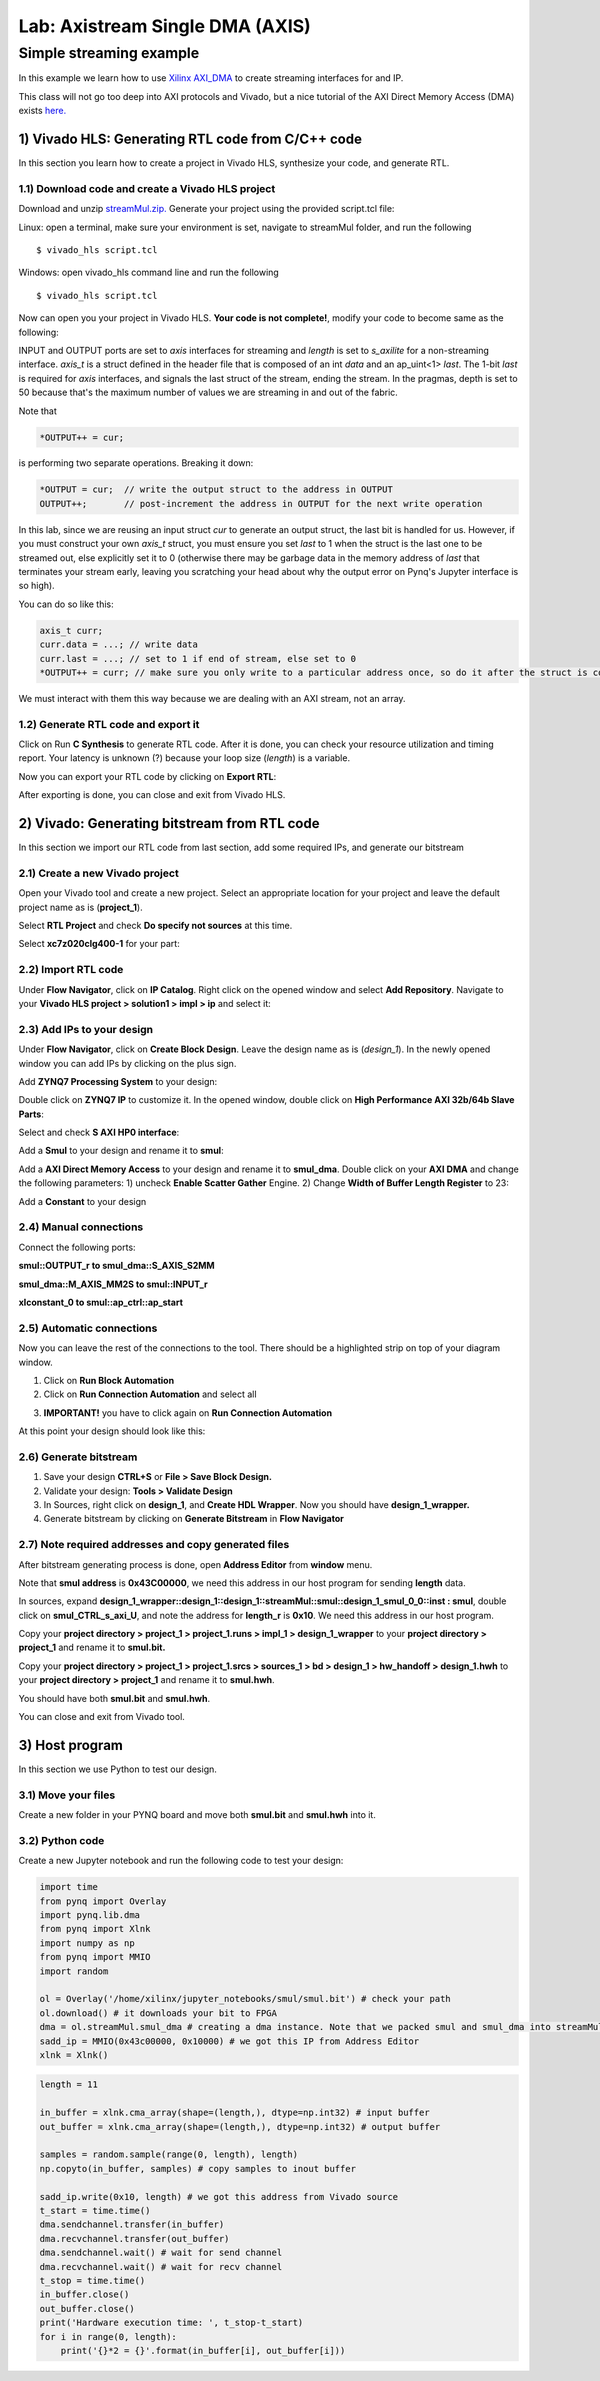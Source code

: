 Lab: Axistream Single DMA (AXIS)
================================

Simple streaming example
************************
In this example we learn how to use `Xilinx AXI_DMA <https://www.xilinx.com/products/intellectual-property/axi_dma.htm>`_ to create streaming interfaces for and IP.

This class will not go too deep into AXI protocols and Vivado, but a nice tutorial of the AXI Direct Memory Access (DMA) exists `here. <https://www.fpgadeveloper.com/2014/08/using-the-axi-dma-in-vivado.html>`_

1) Vivado HLS: Generating RTL code from C/C++ code
-------------------------------------------------

In this section you learn how to create a project in Vivado HLS, synthesize your code, and generate RTL.

1.1) Download code and create a Vivado HLS project
#################################################

Download and unzip `streamMul.zip. <https://bitbucket.org/akhodamoradi/pynq_interface/downloads/streamMul.zip>`_ Generate your project using the provided script.tcl file:

Linux: open a terminal, make sure your environment is set, navigate to streamMul folder, and run the following ::

    $ vivado_hls script.tcl

Windows: open vivado_hls command line and run the following ::

    $ vivado_hls script.tcl

Now can open you your project in Vivado HLS. **Your code is not complete!**, modify your code to become same as the following:

.. image :: https://bitbucket.org/repo/x8q9Ed8/images/3975727536-pynq1.png

INPUT and OUTPUT ports are set to *axis* interfaces for streaming and *length* is set to *s_axilite* for a non-streaming interface. *axis_t* is a struct defined in the header file that is composed of an int *data* and an ap_uint<1> *last*. The 1-bit *last* is required for *axis* interfaces, and signals the last struct of the stream, ending the stream. In the pragmas, depth is set to 50 because that's the maximum number of values we are streaming in and out of the fabric.

Note that 

.. code-block :: c++

	*OUTPUT++ = cur;
	
is performing two separate operations. Breaking it down:

.. code-block :: c++

	*OUTPUT = cur;	// write the output struct to the address in OUTPUT
	OUTPUT++;	// post-increment the address in OUTPUT for the next write operation

In this lab, since we are reusing an input struct *cur* to generate an output struct, the last bit is handled for us. However, if you must construct your own *axis_t* struct, you must ensure you set *last* to 1 when the struct is the last one to be streamed out, else explicitly set it to 0 (otherwise there may be garbage data in the memory address of *last* that terminates your stream early, leaving you scratching your head about why the output error on Pynq's Jupyter interface is so high).

You can do so like this:

.. code-block :: c++

	axis_t curr;
	curr.data = ...; // write data
	curr.last = ...; // set to 1 if end of stream, else set to 0
	*OUTPUT++ = curr; // make sure you only write to a particular address once, so do it after the struct is constructed
	
We must interact with them this way because we are dealing with an AXI stream, not an array.

1.2) Generate RTL code and export it
####################################

Click on Run **C Synthesis** to generate RTL code. After it is done, you can check your resource utilization and timing report. Your latency is unknown (?) because your loop size (*length*) is a variable.

.. image :: https://bitbucket.org/repo/x8q9Ed8/images/349020321-pynq2.png

Now you can export your RTL code by clicking on **Export RTL**:

.. image :: https://bitbucket.org/repo/x8q9Ed8/images/582121524-pynq3.png

After exporting is done, you can close and exit from Vivado HLS.

2) Vivado: Generating bitstream from RTL code
---------------------------------------------

In this section we import our RTL code from last section, add some required IPs, and generate our bitstream

2.1) Create a new Vivado project
################################

Open your Vivado tool and create a new project. Select an appropriate location for your project and leave the default project name as is (**project_1**).

Select **RTL Project** and check **Do specify not sources** at this time.

Select **xc7z020clg400-1** for your part:

.. image :: https://bitbucket.org/repo/x8q9Ed8/images/3090594305-pynq4.png

2.2) Import RTL code
####################

Under **Flow Navigator**, click on **IP Catalog**. Right click on the opened window and select **Add Repository**. Navigate to your **Vivado HLS project > solution1 > impl > ip** and select it:

.. image :: https://bitbucket.org/repo/x8q9Ed8/images/3508043996-pynq5.png

2.3) Add IPs to your design
###########################
Under **Flow Navigator**, click on **Create Block Design**. Leave the design name as is (*design_1*). In the newly opened window you can add IPs by clicking on the plus sign.

Add **ZYNQ7 Processing System** to your design:

.. image :: https://bitbucket.org/repo/x8q9Ed8/images/3814633603-pynq6.png

Double click on **ZYNQ7 IP** to customize it. In the opened window, double click on **High Performance AXI 32b/64b Slave Parts**:

.. image :: https://bitbucket.org/repo/x8q9Ed8/images/148617913-pynq7.png

Select and check **S AXI HP0 interface**:

.. image :: https://bitbucket.org/repo/x8q9Ed8/images/3126944786-pynq8.png

Add a **Smul** to your design and rename it to **smul**:

.. image :: https://bitbucket.org/repo/x8q9Ed8/images/2813328635-pynq9.png

Add a **AXI Direct Memory Access** to your design and rename it to **smul_dma**. Double click on your **AXI DMA** and change the following parameters: 1) uncheck **Enable Scatter Gather** Engine. 2) Change **Width of Buffer Length Register** to 23:

.. image :: https://bitbucket.org/repo/x8q9Ed8/images/816419694-pynq10.png

Add a **Constant** to your design

2.4) Manual connections
#######################

Connect the following ports:

**smul::OUTPUT_r to smul_dma::S_AXIS_S2MM**

**smul_dma::M_AXIS_MM2S to smul::INPUT_r**

**xlconstant_0 to smul::ap_ctrl::ap_start**

.. image :: https://bitbucket.org/repo/x8q9Ed8/images/3242937011-pynq11.png

2.5) Automatic connections
##########################

Now you can leave the rest of the connections to the tool. There should be a highlighted strip on top of your diagram window.

1. Click on **Run Block Automation**

2. Click on **Run Connection Automation** and select all

.. image :: https://bitbucket.org/repo/x8q9Ed8/images/2236315451-pynq12.png

3. **IMPORTANT!** you have to click again on **Run Connection Automation**

.. image :: https://bitbucket.org/repo/x8q9Ed8/images/1550495145-pynq13.png

At this point your design should look like this:

.. image :: https://bitbucket.org/repo/x8q9Ed8/images/4144014292-pynq14.png

2.6) Generate bitstream
#######################

1. Save your design **CTRL+S** or **File > Save Block Design.**

2. Validate your design: **Tools > Validate Design**

3. In Sources, right click on **design_1**, and **Create HDL Wrapper**. Now you should have **design_1_wrapper.**

4. Generate bitstream by clicking on **Generate Bitstream** in **Flow Navigator**

2.7) Note required addresses and copy generated files
####################################################

After bitstream generating process is done, open **Address Editor** from **window** menu.

Note that **smul address** is **0x43C00000**, we need this address in our host program for sending **length** data.

.. image :: https://bitbucket.org/repo/x8q9Ed8/images/3507230747-pynq17.png

In sources, expand **design_1_wrapper::design_1::design_1::streamMul::smul::design_1_smul_0_0::inst : smul**, double click on **smul_CTRL_s_axi_U**, and note the address for **length_r** is **0x10**. We need this address in our host program.

.. image :: https://bitbucket.org/repo/x8q9Ed8/images/2224243640-pynq18.png

Copy your **project directory > project_1 > project_1.runs > impl_1 > design_1_wrapper** to your **project directory > project_1** and rename it to **smul.bit.** 

Copy your **project directory > project_1 > project_1.srcs > sources_1 > bd > design_1 > hw_handoff > design_1.hwh** to your **project directory > project_1** and rename it to **smul.hwh**.

You should have both **smul.bit** and **smul.hwh**.

You can close and exit from Vivado tool.

3) Host program
---------------

In this section we use Python to test our design.

3.1) Move your files
####################

Create a new folder in your PYNQ board and move both **smul.bit** and **smul.hwh** into it.

3.2) Python code
################

Create a new Jupyter notebook and run the following code to test your design:

.. code-block :: python3

	import time
	from pynq import Overlay
	import pynq.lib.dma
	from pynq import Xlnk
	import numpy as np
	from pynq import MMIO
	import random

	ol = Overlay('/home/xilinx/jupyter_notebooks/smul/smul.bit') # check your path
	ol.download() # it downloads your bit to FPGA
	dma = ol.streamMul.smul_dma # creating a dma instance. Note that we packed smul and smul_dma into streamMul
	sadd_ip = MMIO(0x43c00000, 0x10000) # we got this IP from Address Editor
	xlnk = Xlnk()

.. code-block :: python3

	length = 11

	in_buffer = xlnk.cma_array(shape=(length,), dtype=np.int32) # input buffer
	out_buffer = xlnk.cma_array(shape=(length,), dtype=np.int32) # output buffer

	samples = random.sample(range(0, length), length)
	np.copyto(in_buffer, samples) # copy samples to inout buffer

	sadd_ip.write(0x10, length) # we got this address from Vivado source
	t_start = time.time()
	dma.sendchannel.transfer(in_buffer)
	dma.recvchannel.transfer(out_buffer)
	dma.sendchannel.wait() # wait for send channel
	dma.recvchannel.wait() # wait for recv channel
	t_stop = time.time()
	in_buffer.close()
	out_buffer.close()
	print('Hardware execution time: ', t_stop-t_start)
	for i in range(0, length):
	    print('{}*2 = {}'.format(in_buffer[i], out_buffer[i]))

